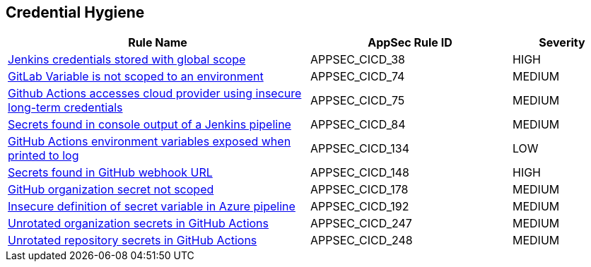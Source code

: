 == Credential Hygiene

[cols="3,2,1",options="header"]
|===
|Rule Name |AppSec Rule ID |Severity

|xref:appsec-cicd-38.adoc[Jenkins credentials stored with global scope] |APPSEC_CICD_38 |HIGH
|xref:appsec-cicd-74.adoc[GitLab Variable is not scoped to an environment] |APPSEC_CICD_74 |MEDIUM
|xref:appsec-cicd-75.adoc[Github Actions accesses cloud provider using insecure long-term credentials] |APPSEC_CICD_75 |MEDIUM
|xref:appsec-cicd-84.adoc[Secrets found in console output of a Jenkins pipeline] |APPSEC_CICD_84 |MEDIUM
|xref:appsec-cicd-134.adoc[GitHub Actions environment variables exposed when printed to log] |APPSEC_CICD_134 |LOW
|xref:appsec-cicd-148.adoc[Secrets found in GitHub webhook URL] |APPSEC_CICD_148 |HIGH
|xref:appsec-cicd-178.adoc[GitHub organization secret not scoped] |APPSEC_CICD_178 |MEDIUM
|xref:appsec-cicd-192.adoc[Insecure definition of secret variable in Azure pipeline] |APPSEC_CICD_192 |MEDIUM
|xref:appsec-cicd-247.adoc[Unrotated organization secrets in GitHub Actions] |APPSEC_CICD_247 |MEDIUM
|xref:appsec-cicd-248.adoc[Unrotated repository secrets in GitHub Actions] |APPSEC_CICD_248 |MEDIUM
|===
